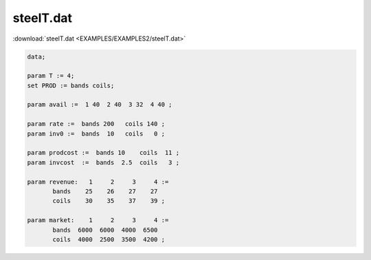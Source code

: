 steelT.dat
==========

:download:`steelT.dat <EXAMPLES/EXAMPLES2/steelT.dat>`

.. code-block:: ampl

    data;
    
    param T := 4;
    set PROD := bands coils;
    
    param avail :=  1 40  2 40  3 32  4 40 ;
    
    param rate :=  bands 200   coils 140 ;
    param inv0 :=  bands  10   coils   0 ;
    
    param prodcost :=  bands 10    coils  11 ;
    param invcost  :=  bands  2.5  coils   3 ;
    
    param revenue:   1     2     3     4 :=
           bands    25    26    27    27
           coils    30    35    37    39 ;
    
    param market:    1     2     3     4 :=
           bands  6000  6000  4000  6500
           coils  4000  2500  3500  4200 ;
